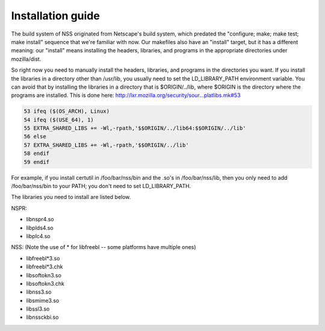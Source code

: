 ==================
Installation guide
==================
The build system of NSS originated from Netscape's build system, which
predated the "configure; make; make test; make install" sequence that
we're familiar with now. Our makefiles also have an "install" target,
but it has a different meaning: our "install" means installing the
headers, libraries, and programs in the appropriate directories under
mozilla/dist.

So right now you need to manually install the headers, libraries, and
programs in the directories you want. If you install the libraries in a
directory other than /usr/lib, you usually need to set the
LD_LIBRARY_PATH environment variable. You can avoid that by installing
the libraries in a directory that is $ORIGIN/../lib, where $ORIGIN is
the directory where the programs are installed. This is done here:
`http://lxr.mozilla.org/security/sour...platlibs.mk#53 <http://lxr.mozilla.org/security/source/security/nss/cmd/platlibs.mk#53>`__

.. code:: eval

   53 ifeq ($(OS_ARCH), Linux)
   54 ifeq ($(USE_64), 1)
   55 EXTRA_SHARED_LIBS += -Wl,-rpath,'$$ORIGIN/../lib64:$$ORIGIN/../lib'
   56 else
   57 EXTRA_SHARED_LIBS += -Wl,-rpath,'$$ORIGIN/../lib'
   58 endif
   59 endif

For example, if you install certutil in /foo/bar/nss/bin and the .so's
in /foo/bar/nss/lib, then you only need to add /foo/bar/nss/bin to your
PATH; you don't need to set LD_LIBRARY_PATH.

The libraries you need to install are listed below.

NSPR:

-  libnspr4.so
-  libplds4.so
-  libplc4.so

NSS: (Note the use of \* for libfreebl -- some platforms have multiple
ones)

-  libfreebl*3.so
-  libfreebl*3.chk
-  libsoftokn3.so
-  libsoftokn3.chk
-  libnss3.so
-  libsmime3.so
-  libssl3.so
-  libnssckbi.so